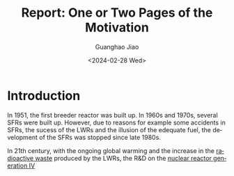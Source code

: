:PROPERTIES:
:ID:       b24dde29-0d3f-4fc5-8a60-1d2f14d0b391
:END:
#+title: Report: One or Two Pages of the Motivation
#+options: ':nil *:t -:t ::t <:t H:3 \n:nil ^:t arch:headline author:t
#+options: broken-links:nil c:nil creator:nil d:(not "LOGBOOK") date:t e:t
#+options: email:nil f:t inline:t num:t p:nil pri:nil prop:nil stat:t tags:t
#+options: tasks:t tex:t timestamp:t title:t toc:nil todo:t |:t
#+date: <2024-02-28 Wed>
#+author:Guanghao Jiao
#+email: jiao73@hzdr.de
#+language: en
#+select_tags: export
#+exclude_tags: noexport
#+creator: Emacs 29.2 (Org mode 9.6.15)
#+cite_export:

* Introduction
In 1951, the first breeder reactor was built up. In 1960s and 1970s, several SFRs were built up. However, due to reasons for example some accidents in SFRs, the sucess of the LWRs and the illusion of the edequate fuel, the development of the SFRs was stopped since late 1980s.

In 21th century, with the ongoing global warming and the increase in the [[id:16df8af2-39a6-4b07-934b-0598b0ec0a9f][radioactive waste]] produced by the LWRs, the R&D on the [[id:2469e339-c724-4f86-b520-00c64f850045][nuclear reactor generation IV]]
